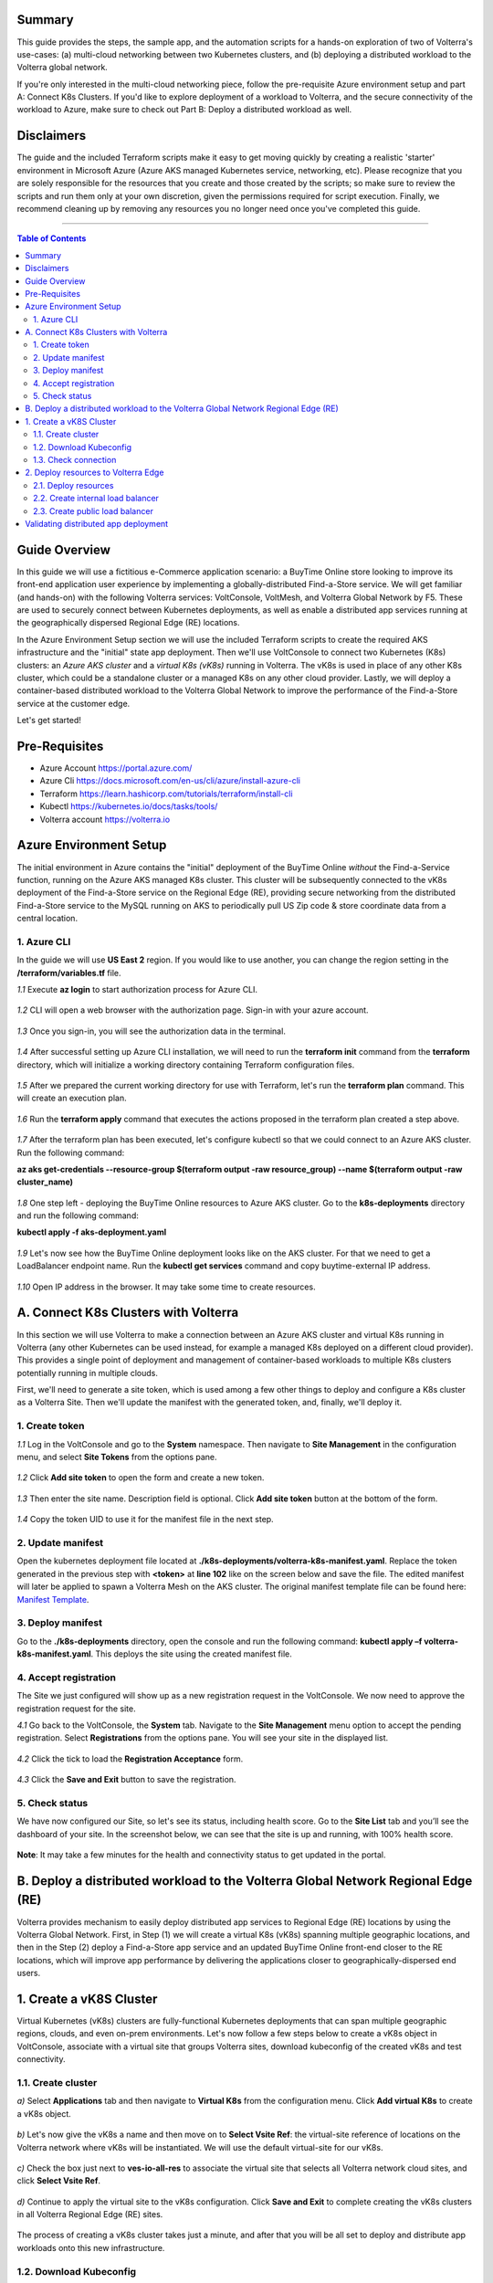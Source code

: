 Summary
####################
This guide provides the steps, the sample app, and the automation scripts for a hands-on exploration of two of Volterra's use-cases: (a) multi-cloud networking between two Kubernetes clusters, and (b) deploying a distributed workload to the Volterra global network. 

If you're only interested in the multi-cloud networking piece, follow the pre-requisite Azure environment setup and part A: Connect K8s Clusters. If you'd like to explore deployment of a workload to Volterra, and the secure connectivity of the workload to Azure, make sure to check out Part B: Deploy a distributed workload as well.

Disclaimers
###################

The guide and the included Terraform scripts make it easy to get moving quickly by creating a realistic 'starter' environment in Microsoft Azure (Azure AKS managed Kubernetes service, networking, etc). Please recognize that you are solely responsible for the resources that you create and those created by the scripts; so make sure to review the scripts and run them only at your own discretion, given the permissions required for script execution. Finally, we recommend cleaning up by removing any resources you no longer need once you've completed this guide.

==================================================

.. contents:: Table of Contents

Guide Overview
####################

In this guide we will use a fictitious e-Commerce application scenario: a BuyTime Online store looking to improve its front-end application user experience by implementing a globally-distributed Find-a-Store service. We will get familiar (and hands-on) with the following Volterra services: VoltConsole, VoltMesh, and Volterra Global Network by F5. These are used to securely connect between Kubernetes deployments, as well as enable a distributed app services running at the geographically dispersed Regional Edge (RE) locations.

In the Azure Environment Setup section we will use the included Terraform scripts to create the required AKS infrastructure and the "initial" state app deployment. Then we'll use VoltConsole to connect two Kubernetes (K8s) clusters: an *Azure AKS cluster* and a *virtual K8s (vK8s)* running in Volterra. The vK8s is used in place of any other K8s cluster, which could be a standalone cluster or a managed K8s on any other cloud provider. Lastly, we will deploy a container-based distributed workload to the Volterra Global Network to improve the performance of the Find-a-Store service at the customer edge. 

Let's get started!

.. figure:: _figures/overview.gif

Pre-Requisites
###############

- Azure Account https://portal.azure.com/
- Azure Cli https://docs.microsoft.com/en-us/cli/azure/install-azure-cli
- Terraform https://learn.hashicorp.com/tutorials/terraform/install-cli
- Kubectl https://kubernetes.io/docs/tasks/tools/
- Volterra account  https://volterra.io

Azure Environment Setup  
############################### 

The initial environment in Azure contains the "initial" deployment of the BuyTime Online *without* the Find-a-Service function, running on the Azure AKS managed K8s cluster. This cluster will be subsequently connected to the vK8s deployment of the Find-a-Store service on the Regional Edge (RE), providing secure networking from the distributed Find-a-Store service to the MySQL running on AKS to periodically pull US Zip code & store coordinate data from a central location. 

1. Azure CLI
*************************** 

In the guide we will use **US East 2** region. If you would like to use another, you can change the region setting in the **/terraform/variables.tf** file.

`1.1` Execute **az login** to start authorization process for Azure CLI.

.. figure:: _figures/azure_cli_1.png

`1.2` CLI will open a web browser with the authorization page. Sign-in with your azure account.

.. figure:: _figures/azure_cli_2.png

`1.3` Once you sign-in, you will see the authorization data in the terminal.

.. figure:: _figures/azure_cli_3.png

`1.4` After successful setting up Azure CLI installation, we will need to run the **terraform init** command from the **terraform** directory, which will initialize a working directory containing Terraform configuration files.

.. figure:: _figures/aks_setup_1.png

`1.5` After we prepared the current working directory for use with Terraform, let's run the **terraform plan** command. This will create an execution plan. 

.. figure:: _figures/aks_setup_2.png

`1.6` Run the **terraform apply** command that executes the actions proposed in the terraform plan created a step above.

.. figure:: _figures/aks_setup_3.png

`1.7` After the terraform plan has been executed, let's configure kubectl so that we could connect to an Azure AKS cluster. Run the following command: 

**az aks get-credentials --resource-group $(terraform output -raw resource_group) --name $(terraform output -raw cluster_name)**

.. figure:: _figures/aks_setup_4.png

`1.8` One step left - deploying the BuyTime Online resources to Azure AKS cluster. Go to the **k8s-deployments** directory and run the following command: 

**kubectl apply -f aks-deployment.yaml**

.. figure:: _figures/aks_setup_5.png

`1.9` Let's now see how the BuyTime Online deployment looks like on the AKS cluster. For that we need to get a LoadBalancer endpoint name. Run the **kubectl get services** command and copy buytime-external IP address.

.. figure:: _figures/aks_setup_6.png

`1.10` Open IP address in the browser. It may take some time to create resources.

.. figure:: _figures/aks_setup_7.png

A. Connect K8s Clusters with Volterra
####################################### 

In this section we will use Volterra to make a connection between an Azure AKS cluster and virtual K8s running in Volterra (any other Kubernetes can be used instead, for example a managed K8s deployed on a different cloud provider). This provides a single point of deployment and management of container-based workloads to multiple K8s clusters potentially running in multiple clouds.

First, we'll need to generate a site token, which is used among a few other things to deploy and configure a K8s cluster as a Volterra Site. Then we'll update the manifest with the generated token, and, finally, we'll deploy it.

1. Create token
***************

`1.1` Log in the VoltConsole and go to the **System** namespace.  Then navigate to **Site Management** in the configuration menu, and select **Site Tokens** from the options pane.

.. figure:: _figures/connect_aks_cluster_1.png

`1.2` Click **Add site token** to open the form and create a new token.

.. figure:: _figures/connect_aks_cluster_2.png

`1.3` Then enter the site name. Description field is optional. Click **Add site token** button at the bottom of the form. 

.. figure:: _figures/connect_aks_cluster_3.png

`1.4` Copy the token UID to use it for the manifest file in the next step.

.. figure:: _figures/connect_aks_cluster_4.png

2. Update manifest
*******************

Open the kubernetes deployment file located at **./k8s-deployments/volterra-k8s-manifest.yaml**. Replace the token generated in the previous step with **<token>** at **line 102** like on the screen below and save the file. The edited manifest will later be applied to spawn a Volterra Mesh on the AKS cluster. The original manifest template file can be found here:  `Manifest Template <https://gitlab.com/volterra.io/volterra-ce/-/blob/master/k8s/ce_k8s.yml>`_.

.. figure:: _figures/connect_aks_cluster_5.png

3. Deploy manifest
*******************

Go to the **./k8s-deployments** directory, open the console and run the following command: **kubectl apply –f volterra-k8s-manifest.yaml**. This deploys the site using the created manifest file.

.. figure:: _figures/connect_aks_cluster_6.png

4. Accept registration
************************

The Site we just configured will show up as a new registration request in the VoltConsole. We now need to approve the registration request for the site.

`4.1` Go back to the VoltConsole, the **System** tab. Navigate to the **Site Management** menu option to accept the pending registration. Select **Registrations** from the options pane. You will see your site in the displayed list. 

.. figure:: _figures/connect_aks_cluster_7.png

`4.2` Click the tick to load the **Registration Acceptance** form.

.. figure:: _figures/connect_aks_cluster_8.png

`4.3` Click the **Save and Exit** button to save the registration.

.. figure:: _figures/connect_aks_cluster_9.png

5. Check status
*******************

We have now configured our Site, so let's see its status, including health score. Go to the **Site List** tab and you’ll see the dashboard of your site. In the screenshot below, we can see that the site is up and running, with 100% health score. 

.. figure:: _figures/connect_aks_cluster_10.png

**Note**: It may take a few minutes for the health and connectivity status to get updated in the portal.

B. Deploy a distributed workload to the Volterra Global Network Regional Edge (RE)
#####################################################################################

Volterra provides mechanism to easily deploy distributed app services to Regional Edge (RE) locations by using the Volterra Global Network. First, in Step (1) we will create a virtual K8s (vK8s) spanning multiple geographic locations, and then in the Step (2) deploy a Find-a-Store app service and an updated BuyTime Online front-end closer to the RE locations, which will improve app performance by delivering the applications closer to geographically-dispersed end users. 

1. Create a vK8S Cluster
############################# 

Virtual Kubernetes (vK8s) clusters are fully-functional Kubernetes deployments that can span multiple geographic regions, clouds, and even on-prem environments. Let's now follow a few steps below to create a vK8s object in VoltConsole, associate with a virtual site that groups Volterra sites, download kubeconfig of the created vK8s and test connectivity.

1.1. Create cluster
*******************

`a)` Select **Applications** tab and then navigate to **Virtual K8s** from the configuration menu. Click **Add virtual K8s** to create a vK8s object.

.. figure:: _figures/create_vk8s_1.png

`b)` Let's now give the vK8s a name and then move on to **Select Vsite Ref**: the virtual-site reference of locations on the Volterra network where vK8s will be instantiated. We will use the default virtual-site for our vK8s.

.. figure:: _figures/create_vk8s_2.png

`c)` Check the box just next to **ves-io-all-res** to associate the virtual site that selects all Volterra network cloud sites, and click **Select Vsite Ref**.

.. figure:: _figures/create_vk8s_3.png

`d)` Continue to apply the virtual site to the vK8s configuration. Click **Save and Exit** to complete creating the vK8s clusters in all Volterra Regional Edge (RE) sites.

.. figure:: _figures/create_vk8s_4.png

The process of creating a vK8s cluster takes just a minute, and after that you will be all set to deploy and distribute app workloads onto this new infrastructure.

1.2. Download Kubeconfig
***************************

We will now need a kubeconfig file for our cluster. Kubeconfig stores information about clusters, users, namespaces, and authentication mechanisms. We will download the Kubeconfig entering the certificate expiry date when prompted. 

`a)` Open the dropdown menu by clicking three dots and start downloading Kubeconfig. 

.. figure:: _figures/create_vk8s_5.png

`b)` Open the calendar and select the expiry date. 

.. figure:: _figures/create_vk8s_6.png

`c)` Click **Download credential** to start the download.

.. figure:: _figures/create_vk8s_7.png

`d)` As you can see, Kubeconfig is downloaded. 

.. figure:: _figures/create_vk8s_8.png

`e)` Copy the downloaded Kubeconfig into the **k8s-deployments** folder.

.. figure:: _figures/create_vk8s_9.png

1.3. Check connection
**********************

Open CLI, and run the following command **kubectl --kubeconfig ./ves_default_vk8s.yaml cluster-info** to test if the created vK8s cluster is connected. If it's successfully accomplished, the output will show that it's running at Volterra.  

.. figure:: _figures/create_vk8s_10.png

2. Deploy resources to Volterra Edge
##################################### 

After vK8s cluster has been created and tested, we can target our Find-a-Store service and an updated version of the BuyTime front-end to the geographically distributed Regional Edge (RE) locations. The Find-a-Store service will use VoltMesh to securely connect back to the deployment on Azure AKS in order to retrieve store location and US ZIP code & geolocation data. 

We'll create internal TCP and public HTTP load balancers, connecting Volterra with AKS cluster (with app's backend), and Volterra with the internet, respectively. Then we will test if the resources are successfully deployed to Volterra Edge and available. 

2.1. Deploy resources
**********************

Using Kubeconfig, we will now deploy our app to Volterra Edge moving there its front-end and Find-a-Store service. Open CLI and run the following command: 

**kubectl --kubeconfig ./ves_default_vk8s.yaml apply -f vk8s-deployment.yaml**

The output will show the services created. 

.. figure:: _figures/create_vk8s_11.png

2.2. Create internal load balancer
************************************

Let's now create an internal TCP load balancer to connect Volterra with k8s cluster (where the app's backend is), then add and configure an origin pool. Origin pools consist of endpoints and clusters, as well as routes and advertise policies that are required to make the application available to the internet. 

`a)` In the **Application** tab, navigate to **Load Balancers** and then select **TCP Load Balancers** in the options. Then click **Add TCP Load Balancer** to open the load balancer creation form.

.. figure:: _figures/tcplb_mysql_1.png

`b)` Enter a name for the TCP load balancer in the Metadata section, and domain that will be matched to this balancer. A domain can be delegated to Volterra, so that Domain Name Service (DNS) entries can be created quickly in order to deploy and route traffic to our workload within seconds. For this flow, let's use **buytime-database.internal** domain. 

Then fill in listen port **3306** for the TCP proxy, and move on to creating origin pool that will be used for this load balancer by clicking **Configure** origin pools.

.. figure:: _figures/tcplb_mysql_2.png

`c)` The origin pools are a mechanism to configure a set of endpoints grouped together into a resource pool that is used in the load balancer configuration. 

Let's create a new Origin Pool, which will be used in our load balancer by clicking **Add item**.

.. figure:: _figures/tcplb_mysql_3.png

`d)` Click **Create new origin pool** to open the origin pool creation form. 

.. figure:: _figures/tcplb_mysql_4.png

`e)` Enter a unique name for the origin pool, and then select **K8s Service Name of Origin Server on given Sites** as the type of origin server. Note that we will need to indicate the Origin Server **service name**, which follows the format of **servicename.namespace**. For this flow, let's specify **buytime-database.default**. 

After that select site reference to site object **aks-cluster**. This specifies where the origin server is located. 

Select **Outside Network** on the site and enter the port **3306** where endpoint service will be available. Click **Continue** to move on.

.. figure:: _figures/tcplb_mysql_5.png

`f)` Click **Apply** to apply the configuration of origin pool to the load balancer. This will return to the load balancer configuration form.

.. figure:: _figures/tcplb_mysql_6.png

`g)` Let's configure the method to advertise VIP. Select **Advertise Custom** on specific sites which will advertise the VIP on specific sites, not on public network with default VIP. Then click **Configure**. 

.. figure:: _figures/tcplb_mysql_7.png

`h)` Select **Virtual Site** to advertise load balancer on a virtual site with the given network. Then select **vK8s Service Network** as network type to be used on site and move on to selecting reference to virtual site object - **shared/ves-io-all-res** covering all regional edge sites across Volterra ADN.  

**Apply** custom advertise VIP configuration.

.. figure:: _figures/tcplb_mysql_8.png

`i)` Finish creating the load balancer by clicking **Save and Exit**.

.. figure:: _figures/tcplb_mysql_9.png

Great! The internal TCP load balancer is now configured and created, and Volterra is connected with our AKS cluster with app's backend. Let's move on to creating public load balancer. 

2.3. Create public load balancer
************************************

We will use Volterra HTTP Load Balancer as a Reverse Proxy to route traffic to resources located on Volterra vk8s and AKS based on the URI prefix. Let's follow the steps below to create load balancer for our app, an origin pool for **frontend**, and add routes for the load balancer - **backend** and **find-a-store-service**.

`a)` In the **Application** tab, navigate to **Load Balancers** and then select **HTTP Load Balancers** in the options. Then click **Add HTTP Load Balancer** to open the load balancer creation form.

.. figure:: _figures/httplb_1.png

`b)` First, enter the load balancer name. Then provide a domain name for our workload: a domain can be delegated to Volterra, so that Domain Name Service (DNS) entries can be created quickly in order to deploy and route traffic to our workload within seconds. Let’s use **buytime.example.com** as an example. Finally, move on to creating an origin pool that will be used for this load balancer by clicking **Configure**.

.. figure:: _figures/httplb_2.png

`c)` The origin pools are a mechanism to configure a set of endpoints grouped together into a resource pool that is used in the load balancer configuration. 

Let's create a new Origin Pool, which will be used in our load balancer by clicking **Add item**.

.. figure:: _figures/httplb_2_1.png

`d)` Click **Create new origin pool** to open the origin pool creation form. 

.. figure:: _figures/httplb_3.png

`e)` Enter a unique name for the origin pool, and then select **K8s Service Name of Origin Server on given Sites** as the type of origin server. Note that we will need to indicate the Origin Server **service name**, which follows the format of **servicename.namespace**. For this flow, let's specify **frontend.default**. 

After that select site **Virtual Site** as site where the origin server will be located. Specify reference to the virtual site object - **shared/ves-io-all-res** which includes all Regional Edge Sites across Volterra. After that, select **vK8s Networks on Site** as network, which means that origin server is on vK8s network on the site. And then enter the port **80** where endpoint service will be available. Click **Continue** to move on. 

.. figure:: _figures/httplb_4.png

`f)` Click **Apply** to apply the configuration of origin pool to the load balancer. This will return to the load balancer configuration form.

.. figure:: _figures/httplb_5.png

`g)` Enable **Show Advanced Fields** to configure routes for the load balancer. Click **Configure** to move on.

.. figure:: _figures/httplb_6.png

`h)` Let's add a route for the load balancer by clicking **Add item**.

.. figure:: _figures/httplb_7.png

`i)` Select **ANY** HTTP Method for the route and specify **/api/v1** path prefix. Then click **Configure** to add origin pools for the route.

.. figure:: _figures/httplb_8.png

`j)` Click **Add item** to add an origin pool for the route.

.. figure:: _figures/httplb_9.png

`k)` Click **Create new origin pool** to open the origin pool creation form. 

.. figure:: _figures/httplb_10.png

`l)` Enter a unique name for the origin pool, and then select **K8s Service Name of Origin Server on given Sites** as the type of origin server. Note that we will need to indicate the Origin Server **service name**, which follows the format of **servicename.namespace**. For this flow, let's specify **backend.default**. 

After that select **Site** as site where the origin server will be located. Specify site reference to site object **aks-cluster**. This specifies where the origin server is located. 

Select **Outside Network** on the site and enter the port **80** where endpoint service will be available. Click **Continue** to move on.

.. figure:: _figures/httplb_11.png

`m)` Click **Apply** to apply the configuration of route origin pool. This will return to the route configuration form.

.. figure:: _figures/httplb_12.png

`n)` Click **Add item** to configure the second route for the load balancer.

.. figure:: _figures/httplb_13.png

`o)` Select **ANY** HTTP Method for the route and specify **/api/v2** path prefix. Then click **Configure** to add origin pools for the route.

.. figure:: _figures/httplb_14.png

`p)` Click **Add item** to add an origin pool for the route.

.. figure:: _figures/httplb_15.png

`q)` Click **Create new origin pool** to open the origin pool creation form. 

.. figure:: _figures/httplb_16.png

`r)` Enter a unique name for the origin pool, and then select **K8s Service Name of Origin Server on given Sites** as the type of origin server. Note that we will need to indicate the Origin Server **service name**, which follows the format of **servicename.namespace**. For this flow, let's specify **find-a-store-service.default**. 

After that select site **Virtual Site** as site where the origin server will be located. Specify reference to the virtual site object - **shared/ves-io-all-res** which includes all Regional Edge Sites across Volterra. After that, select **vK8s Networks on Site** as network, which means that origin server is on vK8s network on the site. And then enter the port **80** where endpoint service will be available. Click **Continue** to move on. 

.. figure:: _figures/httplb_17.png

`s)` Click **Apply** to apply the configuration of route origin pool. This will return to the route configuration form.

.. figure:: _figures/httplb_18.png

`t)` Click **Apply** to apply the configuration of routes to the load balancer. This will return to the load balancer configuration form.

.. figure:: _figures/httplb_19.png

`u)` Finish creating the load balancer by clicking **Save and Exit**.

.. figure:: _figures/httplb_20.png

`v)` Let's now copy the generated CNAME for our HTTP load balancer to see if the app, whose frontend and Find-a-Store service are located in Volterra Edge, works.

.. figure:: _figures/httplb_21.png

Validating distributed app deployment
######################################

Open any browser and paste the copied CNAME. You will see BuyTime front-end with the Find-a-Store service, which serves geographically-dispersed user base. The  Regional Edge deployment of the BuyTime closest to the user will respond to requests and perform nearest store calculations at the customer edge. Volterra VoltMesh creates the networking to securely connect the Find-a-Store services to the one central managed K8s deployment in Azure to periodically pull data from DataBase.

Let's give it a shot, by trying some US zip codes: 19001 and 98007.

.. figure:: _figures/httplb_22.png

.. figure:: _figures/httplb_23.png

Congratulations, you used Volterra to connect two K8s clusters, deploy a distributed app service to the customer edge, and securely connect those deployments back to the app backend on Azure! 

Now you're ready to use Volterra with your own apps & workloads!
